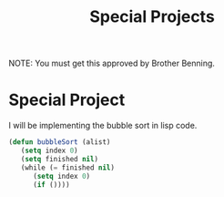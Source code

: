 #+TITLE: Special Projects
#+LANGUAGE: en
#+OPTIONS: H:4 num:nil toc:nil \n:nil @:t ::t |:t ^:t *:t TeX:t LaTeX:t
#+OPTIONS: html-postamble:nil
#+STARTUP: showeverything entitiespretty

NOTE: You must get this approved by Brother Benning.

* Special Project

  I will be implementing the bubble sort in lisp code.
  #+BEGIN_SRC emacs-lisp
  (defun bubbleSort (alist)
     (setq index 0)
     (setq finished nil)
     (while (= finished nil)
        (setq index 0)
        (if ())))
  #+END_SRC 
